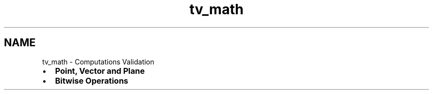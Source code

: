 .TH "tv_math" 3 "Sat Feb 4 2017" "Version v0.5" "omdl" \" -*- nroff -*-
.ad l
.nh
.SH NAME
tv_math \- Computations Validation 

.PD 0

.IP "\(bu" 2
\fBPoint, Vector and Plane\fP 
.IP "\(bu" 2
\fBBitwise Operations\fP 
.PP

